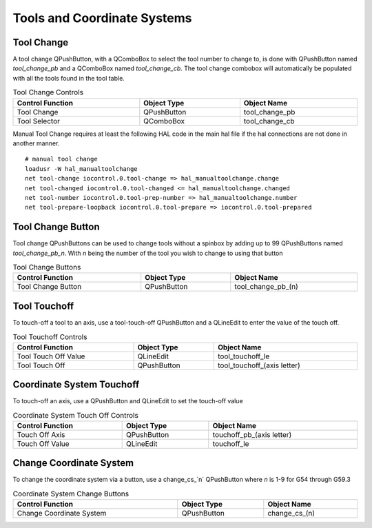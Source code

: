 Tools and Coordinate Systems
============================

Tool Change
-----------

.. image:: /images/tools-01.png
   :align: center

A tool change QPushButton, with a QComboBox to select the tool number to change
to, is done with QPushButton named `tool_change_pb` and a QComboBox named
`tool_change_cb`. The tool change combobox will automatically be populated with
all the tools found in the tool table.

.. csv-table:: Tool Change Controls
   :width: 100%
   :align: center

	**Control Function**, **Object Type**, **Object Name**
	Tool Change, QPushButton, tool_change_pb
	Tool Selector, QComboBox, tool_change_cb

Manual Tool Change requires at least the following HAL code in the main hal
file if the hal connections are not done in another manner.
::
	# manual tool change
	loadusr -W hal_manualtoolchange
	net tool-change iocontrol.0.tool-change => hal_manualtoolchange.change
	net tool-changed iocontrol.0.tool-changed <= hal_manualtoolchange.changed
	net tool-number iocontrol.0.tool-prep-number => hal_manualtoolchange.number
	net tool-prepare-loopback iocontrol.0.tool-prepare => iocontrol.0.tool-prepared

Tool Change Button
------------------

Tool change QPushButtons can be used to change tools without a spinbox by adding
up to 99 QPushButtons named `tool_change_pb_n`. With `n` being the number of
the tool you wish to change to using that button

.. csv-table:: Tool Change Buttons
   :width: 100%
   :align: center

	**Control Function**, **Object Type**, **Object Name**
	Tool Change Button, QPushButton, tool_change_pb_(n)

Tool Touchoff
-------------

To touch-off a tool to an axis, use a tool-touch-off QPushButton and a QLineEdit
to enter the value of the touch off.

.. csv-table:: Tool Touchoff Controls
   :width: 100%
   :align: center

	**Control Function**, **Object Type**, **Object Name**
	Tool Touch Off Value, QLineEdit, tool_touchoff_le
	Tool Touch Off, QPushButton, tool_touchoff_(axis letter)

Coordinate System Touchoff
--------------------------

To touch-off an axis, use a QPushButton and QLineEdit to set the touch-off value

.. csv-table:: Coordinate System Touch Off Controls
   :width: 100%
   :align: center

	**Control Function**, **Object Type**, **Object Name**
	Touch Off Axis, QPushButton, touchoff_pb_(axis letter)
	Touch Off Value, QLineEdit, touchoff_le

Change Coordinate System
------------------------

To change the coordinate system via a button, use a change_cs_`n` QPushButton
where `n` is 1-9 for G54 through G59.3

.. csv-table:: Coordinate System Change Buttons
   :width: 100%
   :align: center

	**Control Function**, **Object Type**, **Object Name**
	Change Coordinate System, QPushButton, change_cs_(n)
